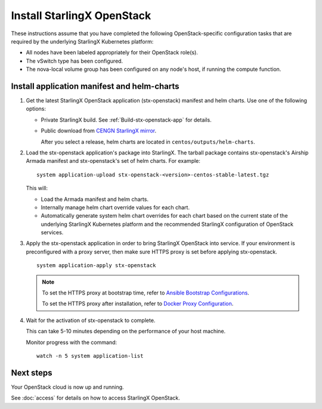 ===========================
Install StarlingX OpenStack
===========================

These instructions assume that you have completed the following
OpenStack-specific configuration tasks that are required by the underlying
StarlingX Kubernetes platform:

* All nodes have been labeled appropriately for their OpenStack role(s).
* The vSwitch type has been configured.
* The nova-local volume group has been configured on any node's host, if running
  the compute function.

--------------------------------------------
Install application manifest and helm-charts
--------------------------------------------

#. Get the latest StarlingX OpenStack application (stx-openstack) manifest and
   helm charts. Use one of the following options:

   *  Private StarlingX build. See :ref:`Build-stx-openstack-app` for details.
   *  Public download from
      `CENGN StarlingX mirror <http://mirror.starlingx.cengn.ca/mirror/starlingx/>`_.

      After you select a release, helm charts are located in ``centos/outputs/helm-charts``.

#. Load the stx-openstack application's package into StarlingX. The tarball
   package contains stx-openstack's Airship Armada manifest and stx-openstack's
   set of helm charts. For example:

   ::

     system application-upload stx-openstack-<version>-centos-stable-latest.tgz

   This will:

   * Load the Armada manifest and helm charts.
   * Internally manage helm chart override values for each chart.
   * Automatically generate system helm chart overrides for each chart based on
     the current state of the underlying StarlingX Kubernetes platform and the
     recommended StarlingX configuration of OpenStack services.

#. Apply the stx-openstack application in order to bring StarlingX OpenStack into
   service. If your environment is preconfigured with a proxy server, then
   make sure HTTPS proxy is set before applying stx-openstack.

   ::

     system application-apply stx-openstack

   .. note::

        To set the HTTPS proxy at bootstrap time, refer to
        `Ansible Bootstrap Configurations <https://docs.starlingx.io/deploy_install_guides/r4_release/ansible_bootstrap_configs.html#docker-proxy>`_.

        To set the HTTPS proxy after installation, refer to
        `Docker Proxy Configuration <https://docs.starlingx.io/configuration/docker_proxy_config.html>`_.

#. Wait for the activation of stx-openstack to complete.

   This can take 5-10 minutes depending on the performance of your host machine.

   Monitor progress with the command:

   ::

     watch -n 5 system application-list

----------
Next steps
----------

Your OpenStack cloud is now up and running.

See :doc:`access` for details on how to access StarlingX OpenStack.
